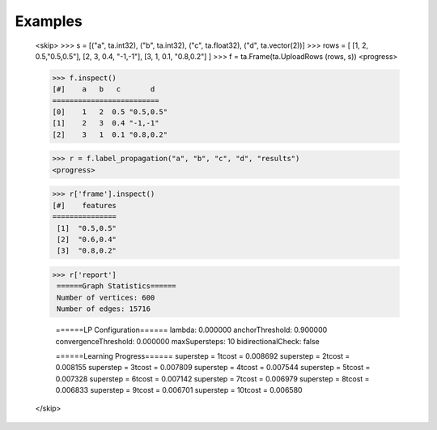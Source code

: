 Examples
--------

    <skip>
    >>> s = [("a", ta.int32), ("b", ta.int32), ("c", ta.float32), ("d", ta.vector(2))]
    >>> rows = [ [1, 2, 0.5,"0.5,0.5"], [2, 3, 0.4, "-1,-1"], [3, 1, 0.1, "0.8,0.2"] ]
    >>> f = ta.Frame(ta.UploadRows (rows, s))
    <progress>

    >>> f.inspect()
    [#]    a   b   c       d
    =========================
    [0]    1   2  0.5 "0.5,0.5"
    [1]    2   3  0.4 "-1,-1"
    [2]    3   1  0.1 "0.8,0.2"

    >>> r = f.label_propagation("a", "b", "c", "d", "results")
    <progress>

    >>> r['frame'].inspect()
    [#]    features
    ===============
     [1]  "0.5,0.5"
     [2]  "0.6,0.4"
     [3]  "0.8,0.2"

    >>> r['report']
     ======Graph Statistics======
     Number of vertices: 600
     Number of edges: 15716

     ======LP Configuration======
     lambda: 0.000000
     anchorThreshold: 0.900000
     convergenceThreshold: 0.000000
     maxSupersteps: 10
     bidirectionalCheck: false

     ======Learning Progress======
     superstep = 1\tcost = 0.008692
     superstep = 2\tcost = 0.008155
     superstep = 3\tcost = 0.007809
     superstep = 4\tcost = 0.007544
     superstep = 5\tcost = 0.007328
     superstep = 6\tcost = 0.007142
     superstep = 7\tcost = 0.006979
     superstep = 8\tcost = 0.006833
     superstep = 9\tcost = 0.006701
     superstep = 10\tcost = 0.006580
    </skip>
